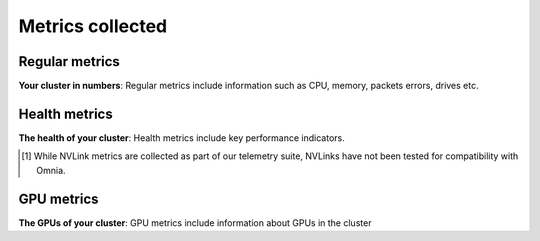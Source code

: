 Metrics collected
+++++++++++++++++++

Regular metrics
---------------

**Your cluster in numbers**: Regular metrics include information such as CPU, memory, packets errors, drives etc.

.. csv-table:: Regular metrics
   :file: ../../Tables/Metrics_Regular.csv
   :header-rows: 1
   :keepspace:


Health metrics
---------------

**The health of your cluster**: Health metrics include key performance indicators.

.. csv-table:: Health metrics
   :file: ../../Tables/Metrics_Health.csv
   :header-rows: 1
   :keepspace:

.. [1] While NVLink metrics are collected as part of our telemetry suite, NVLinks have not been tested for compatibility with Omnia.


GPU metrics
---------------

**The GPUs of your cluster**: GPU metrics include information about GPUs in the cluster

.. csv-table:: GPU metrics
   :file: ../../Tables/Metrics_GPU.csv
   :header-rows: 1
   :keepspace:

